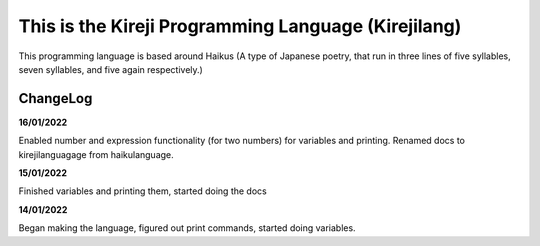 This is the Kireji Programming Language (Kirejilang)
=====================================================

This programming language is based around Haikus (A type of Japanese poetry, that run in three lines of five syllables, seven syllables, and five again respectively.)

ChangeLog
~~~~~~~~

**16/01/2022**

Enabled number and expression functionality (for two numbers) for variables and printing. Renamed docs to kirejilanguagage from haikulanguage.

**15/01/2022**

Finished variables and printing them, started doing the docs

**14/01/2022**

Began making the language, figured out print commands, started doing variables.

